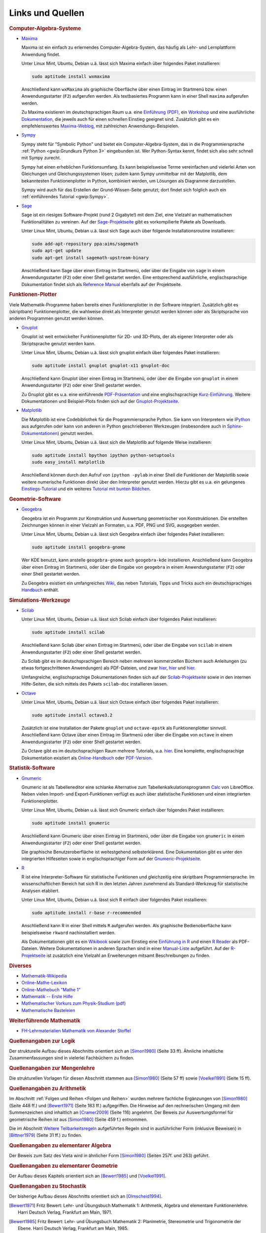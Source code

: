 .. _Mathematik-Links:

Links und Quellen
=================

.. raw:: html

    <h2>Links<a class="headerlink" href="#links" title="Permalink zu dieser Überschrift"></a></h2>

.. _Computer-Algebra-Systeme:

.. rubric:: Computer-Algebra-Systeme


.. _Maxima:

* `Maxima <http://wiki.ubuntuusers.de/Maxima>`__

  Maxima ist ein einfach zu erlernendes Computer-Algebra-System, das häufig als
  Lehr- und Lernplattform Anwendung findet.

  Unter Linux Mint, Ubuntu, Debian u.ä. lässt sich Maxima einfach über folgendes
  Paket installieren:

  .. code-block:: bash

      sudo aptitude install wxmaxima

  Anschließend kann ``wxMaxima`` als graphische Oberfläche über einen Eintrag im
  Startmenü bzw. einen Anwendungsstarter (``F2``) aufgerufen werden. Als
  textbasiertes Programm kann in einer Shell ``maxima`` aufgerufen werden.

  Zu Maxima existieren im deutschsprachigen Raum u.a. eine `Einführung (PDF)
  <http://maxima.sourceforge.net/docs/tutorial/de/maxima-einfuehrung.pdf>`_, ein
  `Workshop <http://www.austromath.at/daten/maxima/>`_ und eine ausführliche
  `Dokumentation <http://www.crategus.com/books/maxima/maxima.html>`_, die
  jeweils auch für einen schnellen Einstieg geeignet sind. Zusätzlich gibt es
  ein empfehlenswertes `Maxima-Weblog <http://casmaxima.blogspot.de/>`_, mit
  zahlreichen Anwendungs-Beispielen.

..  http://math-blog.com/2007/06/04/a-10-minute-tutorial-for-solving-math-problems-with-maxima/

.. _Sympy:

* `Sympy <http://www.sympy.org>`__

  Sympy steht für "Symbolic Python" und bietet ein Computer-Algebra-System, das
  in die Programmiersprache :ref:`Python <gwip:Grundkurs Python 3>` eingebunden
  ist. Wer Python-Syntax kennt, findet sich also sehr schnell mit Sympy zurecht.

  Sympy hat einen erheblichen Funktionsumfang. Es kann beispielsweise Terme
  vereinfachen und vielerlei Arten von Gleichungen und Gleichungssystemen lösen;
  zudem kann Sympy unmittelbar mit der Matplotlib, dem bekanntesten
  Funktionenplotter in Python, kombiniert werden, um Lösungen als Diagramme
  darzustellen.

  Sympy wird auch für das Erstellen der Grund-Wissen-Seite genutzt; dort findet
  sich folglich auch ein :ref:`einführendes Tutorial <gwip:Sympy>`.

.. _Sage:

* `Sage <http://wiki.ubuntuusers.de/SAGE>`__

  Sage ist ein riesiges Software-Projekt (rund 2 Gigabyte!) mit dem Ziel, eine
  Vielzahl an mathematischen Funktionalitäten zu vereinen. Auf der
  `Sage-Projektseite
  <http://sagemath.org/doc/installation/binary.html#linux-and-os-x>`_ gibt es
  vorkompilierte Pakete als Downloads.

  Unter Linux Mint, Ubuntu, Debian u.ä. lässt sich Sage auch über folgende
  Installationsroutine installieren:

  .. code-block:: bash

      sudo add-apt-repository ppa:aims/sagemath
      sudo apt-get update
      sudo apt-get install sagemath-upstream-binary

  Anschließend kann Sage über einen Eintrag im Startmenü, oder über die Eingabe
  von ``sage`` in einem Anwendungsstarter (``F2``) oder einer Shell gestartet
  werden. Eine entsprechend ausführliche, englischsprachige Dokumentation findet
  sich als `Reference Manual <http://sagemath.org/doc/reference/>`_ ebenfalls
  auf der Projektseite.

.. _Funktionen-Plotter:

.. rubric:: Funktionen-Plotter

Viele Mathematik-Programme haben bereits einen Funktionenplotter in der Software
integriert. Zusätzlich gibt es (skriptbare) Funktionenplotter, die wahlweise
direkt als Interpreter genutzt werden können oder als Skriptsprache von anderen
Programmen genutzt werden können.

.. _Gnuplot:

* `Gnuplot <http://wiki.ubuntuusers.de/Gnuplot>`__

  Gnuplot ist weit entwickelter Funktionenplotter für 2D- und 3D-Plots, der als
  eigener Interpreter oder als Skriptsprache genutzt werden kann.

  Unter Linux Mint, Ubuntu, Debian u.ä. lässt sich gnuplot einfach über
  folgendes Paket installieren:

  .. code-block:: bash

      sudo aptitude install gnuplot gnuplot-x11 gnuplot-doc

  Anschließend kann Gnuplot über einen Eintrag im Startmenü, oder über die
  Eingabe von ``gnuplot`` in einem Anwendungsstarter (``F2``) oder einer Shell
  gestartet werden.

  Zu Gnuplot gibt es u.a. eine einführende `PDF-Präsentation
  <http://fsr.physik.uni-goettingen.de/~mhunder/ccc/gnuplot07.pdf>`_ und eine
  englischsprachige `Kurz-Einführung
  <http://www.usm.uni-muenchen.de/people/puls/lessons/intro_general/gnuplot/gnuplot_for_beginners.pdf>`_.
  Weitere Dokumentationen und Beispiel-Plots finden sich auf der
  `Gnuplot-Projektseite <http://www.gnuplot.info/>`_.



.. _Matplotlib:

* `Matplotlib <http://matplotlib.org/index.html>`__

  Die Matplotlib ist eine Codebibliothek für die Programmiersprache Python. Sie
  kann von Interpretern wie `IPython <https://ipython.org/>`_ aus aufgerufen
  oder kann von anderen in Python geschriebenen Werkzeugen (insbesondere auch in
  `Sphinx-Dokumentationen
  <http://matplotlib.org/sampledoc/extensions.html#inserting-matplotlib-plots>`_)
  genutzt werden.

  Unter Linux Mint, Ubuntu, Debian u.ä. lässt sich die Matplotlib auf folgende
  Weise installieren:

  .. code-block:: bash

      sudo aptitude install bpython ipython python-setuptools
      sudo easy_install matplotlib

  Anschließend können durch den Aufruf von ``ipython -pylab`` in einer Shell die
  Funktionen der Matplotlib sowie weitere numerische Funktionen direkt über den
  Interpreter genutzt werden. Hierzu gibt es u.a. ein gelungenes
  `Einstiegs-Tutorial
  <http://www.pro-linux.de/artikel/2/168/matplotlib-und-pylab.html>`_ und ein
  weiteres `Tutorial mit bunten Bildchen
  <http://scienceblogs.de/diaxs-rake/2009/04/09/wissenschaftliches-arbeiten-mit-python-und-pylab-ii-bunte-bildchen-mit-matplotlib/>`_.



.. _Geometrie-Software:

.. rubric:: Geometrie-Software


.. _Geogebra:

* `Geogebra <http://wiki.ubuntuusers.de/GeoGebra>`__

  Geogebra ist ein Programm zur Konstruktion und Auswertung geometrischer von
  Konstruktionen. Die erstellten Zeichnungen können in einer Vielzahl an
  Formaten, u.a. PDF, PNG und SVG, ausgegeben werden.

  Unter Linux Mint, Ubuntu, Debian u.ä. lässt sich Geogebra einfach über folgendes
  Paket installieren:

  .. code-block:: bash

      sudo aptitude install geogebra-gnome

  Wer KDE benutzt, kann anstelle ``geogebra-gnome`` auch ``geogebra-kde``
  installieren.  Anschließend kann Geogebra über einen Eintrag im Startmenü,
  oder über die Eingabe von ``geogebra`` in einem Anwendungsstarter (``F2``)
  oder einer Shell gestartet werden.

  Zu Geogebra existiert ein umfangreiches `Wiki
  <http://wiki.geogebra.org/de/Hauptseite>`_, das neben Tutorials, Tipps und
  Tricks auch ein deutschsprachiges `Handbuch
  <http://wiki.geogebra.org/de/Handbuch>`_ enthält.


.. _Simulations-Werkzeuge:

.. rubric:: Simulations-Werkzeuge


.. _Scilab:

* `Scilab <http://wiki.ubuntuusers.de/Scilab>`__

  Unter Linux Mint, Ubuntu, Debian u.ä. lässt sich Scilab einfach über folgendes
  Paket installieren:

  .. code-block:: bash

      sudo aptitude install scilab

  Anschließend kann Scilab über einen Eintrag im Startmenü, oder über die
  Eingabe von ``scilab`` in einem Anwendungsstarter (``F2``) oder einer Shell
  gestartet werden.

  Zu Scilab gibt es im deutschsprachigen Bereich neben mehreren kommerziellen
  Büchern auch Anleitungen (zu etwas fortgeschrittenen Anwendungen) als
  PDF-Dateien, und zwar  `hier
  <http://alexanderstoffel.selfip.org/scimat/scilabein.pdf>`__, `hier
  <http://zogg-jm.ch/Dateien/Arbeiten%20mit%20Scilab%20und%20Scicos_v1.pdf>`__
  und `hier <http://homepage.univie.ac.at/scharif.purhassan/sda/PinconD.pdf>`__.

  Umfangreiche, englischsprachige Dokumentationen finden sich auf der
  `Scilab-Projektseite <http://www.scilab.org/scilab/features>`_ sowie in den internen
  Hilfe-Seiten, die sich mittels des Pakets ``scilab-doc`` installieren lassen.


.. _Octave:

* `Octave <http://wiki.ubuntuusers.de/Octave>`__

  Unter Linux Mint, Ubuntu, Debian u.ä. lässt sich Octave einfach über folgendes
  Paket installieren:

  .. code-block:: bash

      sudo aptitude install octave3.2

  Zusätzlich ist eine Installation der Pakete ``gnuplot`` und ``octave-epstk``
  als Funktionenplotter sinnvoll. Anschließend kann Octave über einen Eintrag im
  Startmenü oder über die Eingabe von ``octave`` in einem Anwendungsstarter
  (``F2``) oder einer Shell gestartet werden.


  Zu Octave gibt es im deutschsprachigen Raum mehrere Tutorials, u.a. `hier
  <http://www.christianherta.de/octaveMatlabTutorial.html>`_. Eine komplette,
  englischsprachige Dokumentation existiert als `Online-Handbuch
  <https://www.gnu.org/software/octave/doc/interpreter/index.html>`_ oder
  `PDF-Version <https://www.gnu.org/software/octave/octave.pdf>`_.


.. _Statistik-Software:

.. rubric:: Statistik-Software

.. _Gnumeric:

* `Gnumeric <http://wiki.ubuntuusers.de/Gnumeric>`__

  Gnumeric ist als Tabelleneditor eine schlanke Alternative zum
  Tabellenkalkulationsprogramm `Calc
  <http://wiki.ubuntuusers.de/Office_Komponenten#Calc-Tabellenkalkulation>`_ von
  LibreOffice. Neben vielen Import- und Export-Funktionen verfügt es auch über
  statistische Funktionen und einen integrierten Funktionenplotter.

  Unter Linux Mint, Ubuntu, Debian u.ä. lässt sich Gnumeric einfach über
  folgendes Paket installieren:

  .. code-block:: bash

      sudo aptitude install gnumeric

  Anschließend kann Gnumeric über einen Eintrag im Startmenü, oder über die
  Eingabe von ``gnumeric`` in einem Anwendungsstarter (``F2``) oder einer Shell
  gestartet werden.

  Die graphische Benutzeroberfläche ist weitestgehend selbsterklärend. Eine
  Dokumentation gibt es unter den integrierten Hilfeseiten sowie in
  englischsprachiger Form auf der `Gnumeric-Projektseite
  <https://www.gnumeric.org/>`_.

.. _R:

* `R <http://wiki.ubuntuusers.de/R>`__

  R ist eine Interpreter-Software für statistische Funktionen und gleichzeitig
  eine skriptbare Programmiersprache. Im wissenschaftlichen Bereich hat sich R
  in den letzten Jahren zunehmend als Standard-Werkzeug für statistische
  Analysen etabliert.

  Unter Linux Mint, Ubuntu, Debian u.ä. lässt sich R einfach über folgendes
  Paket installieren:

  .. code-block:: bash

      sudo aptitude install r-base r-recommended

  Anschließend kann R in einer Shell mittels ``R`` aufgerufen werden. Als
  graphische Bedienoberfläche kann beispielsweise ``rkward`` nachinstalliert
  werden.

  Als Dokumentationen gibt es ein `Wikibook
  <https://upload.wikimedia.org/wikibooks/de/4/47/GNU_R.pdf>`_ sowie zum
  Einstieg eine `Einführung in R
  <http://cran.r-project.org/doc/contrib/Sawitzki-Einfuehrung.pdf>`_ und einen
  `R Reader <http://cran.r-project.org/doc/contrib/Grosz+Peters-R-Reader.pdf>`_
  als PDF-Dateien. Weitere Dokumentationen in anderen Sprachen sind in einer
  `Manual-Liste <http://cran.r-project.org/other-docs.html#nenglish>`_
  aufgeführt. Auf der `R-Projektseite <http://cran.r-project.org/>`_ ist
  zusätzlich eine Vielzahl an Erweiterungen mitsamt Beschreibungen zu finden.

.. `Advanced R Programming <http://adv-r.had.co.nz/>`_

.. rubric:: Diverses

* `Mathematik-Wikipedia <http://de.academic.ru/dic.nsf/dewiki/928928>`_
* `Online-Mathe-Lexikon <http://www.computermathematik.info/>`_
* `Online-Mathebuch "Mathe 1" <http://www.mathe1.de/>`_
* `Mathematik -- Erste Hilfe <http://www.mathematik.de/ger/index.php?artid=355>`_
* `Mathematischer Vorkurs zum Physik-Studium (pdf) <http://www.thphys.uni-heidelberg.de/~hefft/vk_download/vk1.pdf>`_
* `Mathematische Basteleien <http://www.mathematische-basteleien.de/>`_

.. `Mathestunde <https://www.mathestunde.com/>`_
..  * `Mathematik-Blog von Sean Bohum (en.) <http://www.seanmathmodelguy.com/>`_

.. rubric:: Weiterführende Mathematik

* `FH-Lehrmaterialien Mathematik von Alexander Stoffel <http://alexanderstoffel.selfip.org/lehrmat.html>`_


.. _Quellen:

.. raw:: html

    <h2>Quellen<a class="headerlink" href="#quellen" title="Permalink zu dieser Überschrift"></a></h2>

.. rubric:: Quellenangaben zur Logik

Der strukturelle Aufbau dieses Abschnitts orientiert sich an [Simon1980]_ (Seite
33 ff). Ähnliche inhaltliche Zusammenfassungen sind in vielerlei Fachbüchern zu
finden.

..

.. Induktionsbeweis Summenformel: Walz2010 S. 47

.. rubric:: Quellenangaben zur Mengenlehre

Die strukturellen Vorlagen für diesen Abschnitt stammen aus [Simon1980]_ (Seite
57 ff) sowie [Voelkel1991]_ (Seite 15 ff).

.. rubric:: Quellenangaben zu Arithmetik

Im Abschnitt :ref:`Folgen und Reihen <Folgen und Reihen>` wurden mehrere
fachliche Ergänzungen von [Simon1980]_ (Seite 448 ff.) und [Bewert1971]_ (Seite
183 ff.) aufgegriffen. Die Hinweise auf den rechnerischen Umgang mit dem
Summenzeichen sind inhaltlich an [Cramer2009]_ (Seite 116) angelehnt. Der Beweis
zur Auswertungsformel für geometrische Reihen ist aus [Simon1980]_ (Seite 459
f.) entnommen.

Die im Abschnitt `Weitere Teilbarkeitsregeln <Weitere Teilbarkeitsregeln>`_
aufgeführten Regeln sind in ausführlicher Form (inklusive Beweisen) in
[Bittner1979]_ (Seite 31 ff.) zu finden.

.. Voelkel[1991]

.. Teilbarkeitsregeln: Auch Kemnitz.

.. rubric:: Quellenangaben zu elementarer Algebra

Der Beweis zum Satz des Vieta wird in ähnlicher Form [Simon1980]_ (Seiten 257f.
und 263) geführt.

.. rubric:: Quellenangaben zu elementarer Geometrie

Der Aufbau dieses Kapitels orientiert sich an [Bewert1985]_ und [Voelkel1991]_.

..  Aus Voelkel insbesondere Beweis der Euklidschen Saetze, Struktur des
..  Dreiecke-Kapitels

.. rubric:: Quellenangaben zu Stochastik

Der bisherige Aufbau dieses Abschnitts orientiert sich an [Olmscheid1994]_.


.. raw:: html

    <hr />

.. only:: html

    .. rubric:: Quellen-Liste:

.. [Bewert1971] Fritz Bewert: Lehr- und Übungsbuch Mathematik 1: Arithmetik,
    Algebra und elementare Funktionenlehre. Harri Deutsch Verlag, Frankfurt am
    Main, 1971.

.. [Bewert1985] Fritz Bewert: Lehr- und Übungsbuch Mathematik 2: Planimetrie,
    Stereometrie und Trigonometrie der Ebene. Harri Deutsch Verlag, Frankfurt am
    Main, 1985.

.. [Bewert1982] Fritz Bewert: Lehr- und Übungsbuch Mathematik 3: Analytische
    Geometrie, Vektorrechnung und Infinitesimalrechnung. Harri Deutsch Verlag,
    Frankfurt, 1982.

.. [Bittner1979] Rudolf Bittner, Dieter Ilse, Siegmar Kubicek, Werner Tietz:
    Kompendium der Mathematik. Volk und Wissen Verlag, Berlin, 1979.

.. [Cramer2009] Erhard Cramer, Johanna Neslehova: Vorkurs Mathematik. Springer
    Verlag, Berlin, 2009.

.. [Hoffmann2004] Manfred Hoffmann: Mathematik -- Formeln, Regeln und
    Merksätze. Compact Verlag, München, 2004.

.. [Mueller-Fonfara2006] Robert Müller-Fonfara und Wolfgang Scholl: Mathematik
    verständlich. Weltbild Verlag, 2006.

.. [Olmscheid1994] Werner Olmscheid: Einführung in die
    Wahrscheinlichkeitsrechnung. Softrutti Verlag, 1994.

.. [Potuntke2006] Werner Poguntke: Keine Angst vor Mathe. Teubner Verlag, 2006.

.. [Rapp2010] Heinz Rapp: Mathematik für die Fachschule Technik. Vieweg-Teubner Verlag, 2010.

.. [Simon1980] Hans Simon, Kurt Stahl und Helmut Grabowski: Taschenbuch der
    Schulmathematik. Verlag Harri Deutsch, Frankfurt am Main, 1980.

.. [Voelkel1991] Siegfried Völkel: Mathematik für Techniker. Fachbuch-Verlag
    Leipzig, 1991.

